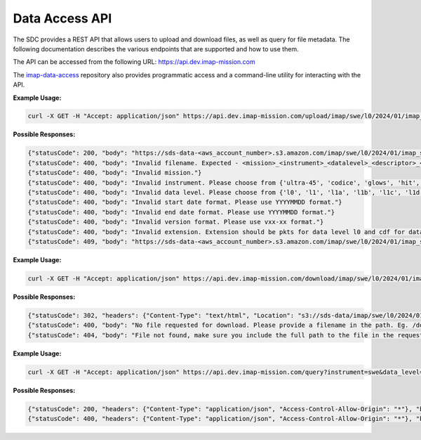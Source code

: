 .. _data-access-api:

Data Access API
===============

The SDC provides a REST API that allows users to upload and download files, as
well as query for file metadata. The following documentation describes the
various endpoints that are supported and how to use them.

The API can be accessed from the following URL: https://api.dev.imap-mission.com

The `imap-data-access <https://github.com/IMAP-Science-Operations-Center/imap-data-access>`_
repository also provides programmatic access and a command-line utility for
interacting with the API.


.. openapi:: openapi.yml
   :group:
   :include: /upload

**Example Usage:**

.. code-block:: bash

   curl -X GET -H "Accept: application/json" https://api.dev.imap-mission.com/upload/imap/swe/l0/2024/01/imap_swe_l0_sci_20240105_20240105_v00-01.pkts

**Possible Responses:**

.. code-block:: json

   {"statusCode": 200, "body": "https://sds-data-<aws_account_number>.s3.amazon.com/imap/swe/l0/2024/01/imap_swe_l0_sci_20240105_20240105_v00-01.pkts?<credentials-string>"}
   {"statusCode": 400, "body": "Invalid filename. Expected - <mission>_<instrument>_<datalevel>_<descriptor>_<startdate>_<enddate>_<version>.<extension>"}
   {"statusCode": 400, "body": "Invalid mission."}
   {"statusCode": 400, "body": "Invalid instrument. Please choose from {'ultra-45', 'codice', 'glows', 'hit', 'lo', 'mag', 'swe', 'hi-45', 'idex', 'ultra-90', 'hi-90', 'swapi'}"}
   {"statusCode": 400, "body": "Invalid data level. Please choose from {'l0', 'l1', 'l1a', 'l1b', 'l1c', 'l1d', 'l2'}"}
   {"statusCode": 400, "body": "Invalid start date format. Please use YYYYMMDD format."}
   {"statusCode": 400, "body": "Invalid end date format. Please use YYYYMMDD format."}
   {"statusCode": 400, "body": "Invalid version format. Please use vxx-xx format."}
   {"statusCode": 400, "body": "Invalid extension. Extension should be pkts for data level l0 and cdf for data level higher than l0"}
   {"statusCode": 409, "body": "https://sds-data-<aws_account_number>.s3.amazon.com/imap/swe/l0/2024/01/imap_swe_l0_sci_20240105_20240105_v00-01.pkts already exists."}


.. openapi:: openapi.yml
   :group:
   :include: /download

**Example Usage:**

.. code-block:: bash

   curl -X GET -H "Accept: application/json" https://api.dev.imap-mission.com/download/imap/swe/l0/2024/01/imap_swe_l0_sci_20240105_20240105_v00-01.pkts

**Possible Responses:**

.. code-block:: json

   {"statusCode": 302, "headers": {"Content-Type": "text/html", "Location": "s3://sds-data/imap/swe/l0/2024/01/imap_swe_l0_sci_20240105_20240105_v00-01"}, "body": {"download_url": "s3://sds-data/imap/swe/l0/2024/01/imap_swe_l0_sci_20240105_20240105_v00-01"}}
   {"statusCode": 400, "body": "No file requested for download. Please provide a filename in the path. Eg. /download/path/to/file/filename.pkts"}
   {"statusCode": 404, "body": "File not found, make sure you include the full path to the file in the request, e.g. /download/path/to/file/filename.pkts"}


.. openapi:: openapi.yml
   :group:
   :include: /query

**Example Usage:**

.. code-block:: bash

   curl -X GET -H "Accept: application/json" https://api.dev.imap-mission.com/query?instrument=swe&data_level=l0&descriptor=sci&start_date=20240105&end_date=20240105&extension=pkts

**Possible Responses:**

.. code-block:: json

   {"statusCode": 200, "headers": {"Content-Type": "application/json", "Access-Control-Allow-Origin": "*"}, "body": [{"file_path": "imap/swe/l0/2024/01/imap_swe_l0_sci_20240105_20240105_v00-05.pkts", "instrument": "swe", "data_level": "l0", "descriptor": "sci", "start_date": "20240105", "end_date": "20240105", "version": "v00-05", "extension": "pkts"}]}
   {"statusCode": 400, "headers": {"Content-Type": "application/json", "Access-Control-Allow-Origin": "*"}, "body": "<param> is not a valid query parameter. Valid query parameters are: ['file_path', 'instrument', 'data_level', 'descriptor', 'start_date', 'end_date', 'version', 'extension']"}